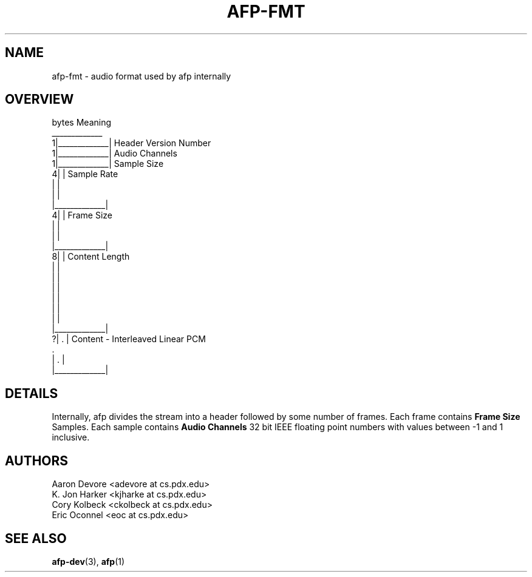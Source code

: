 .ll 60n	
.TH AFP-FMT 5 "DECEMBER 2010" PSU "User Manuals"
.SH NAME 
afp-fmt \- audio format used by afp internally
.SH OVERVIEW
.PP
.RS 0
bytes             Meaning
.RS 0
  _____________
.RS 0
1|_____________| Header Version Number
.RS 0
1|_____________| Audio Channels
.RS 0
1|_____________| Sample Size
.RS 0
4|             | Sample Rate
.RS 0
 |             |
.RS 0
 |             |
.RS 0
 |_____________|
.RS 0
4|             | Frame Size
.RS 0
 |             |
.RS 0
 |             |
.RS 0
 |_____________|
.RS 0
8|             | Content Length
.RS 0
 |             |
.RS 0
 |             |
.RS 0
 |             |
.RS 0
 |             |
.RS 0
 |             |
.RS 0
 |             |
.RS 0
 |_____________|
.RS 0
?|      .      | Content - Interleaved Linear PCM
.RS 0
        .       
.RS 0
 |      .      |
.RS 0
 |_____________|
.RS 0
.SH DETAILS
Internally, afp divides the stream into a header followed by some number of frames.
Each frame contains
.B "Frame Size" 
Samples.  Each sample contains
.B "Audio Channels"
32 bit IEEE floating point numbers with values between -1 and 1 inclusive.
.SH AUTHORS
Aaron Devore <adevore at cs.pdx.edu>
.br
K. Jon Harker <kjharke at cs.pdx.edu>
.br
Cory Kolbeck <ckolbeck at cs.pdx.edu>
.br
Eric Oconnel <eoc at cs.pdx.edu>
.SH "SEE ALSO"
.BR afp-dev (3),
.BR afp (1)
